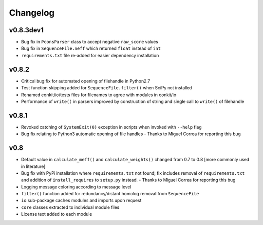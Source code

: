 
Changelog
=========

v0.8.3dev1
----------

- Bug fix in ``PconsParser`` class to accept negative ``raw_score`` values
- Bug fix in ``SequenceFile.neff`` which returned ``float`` instead of ``int``
- ``requirements.txt`` file re-added for easier dependency installation

v0.8.2
------

- Critical bug fix for automated opening of filehandle in Python2.7 
- Test function skipping added for ``SequenceFile.filter()`` when SciPy not installed
- Renamed conkit/io/tests files for filenames to agree with modules in conkit/io
- Performance of ``write()`` in parsers improved by construction of string and single call to ``write()`` of filehandle

v0.8.1
------

- Revoked catching of ``SystemExit(0)`` exception in scripts when invoked with ``--help`` flag 
- Bug fix relating to Python3 automatic opening of file handles - Thanks to Miguel Correa for reporting this bug

v0.8
----

- Default value in ``calculate_meff()`` and ``calculate_weights()`` changed from 0.7 to 0.8 [more commonly used in literature]
- Bug fix with PyPi installation where ``requirements.txt`` not found; fix includes removal of ``requirements.txt`` and addition of ``install_requires`` to ``setup.py`` instead. - Thanks to Miguel Correa for reporting this bug
- Logging message coloring according to message level
- ``filter()`` function added for redundancy/distant homolog removal from ``SequenceFile``
- ``io`` sub-package caches modules and imports upon request
- ``core`` classes extracted to individual module files
- License text added to each module
